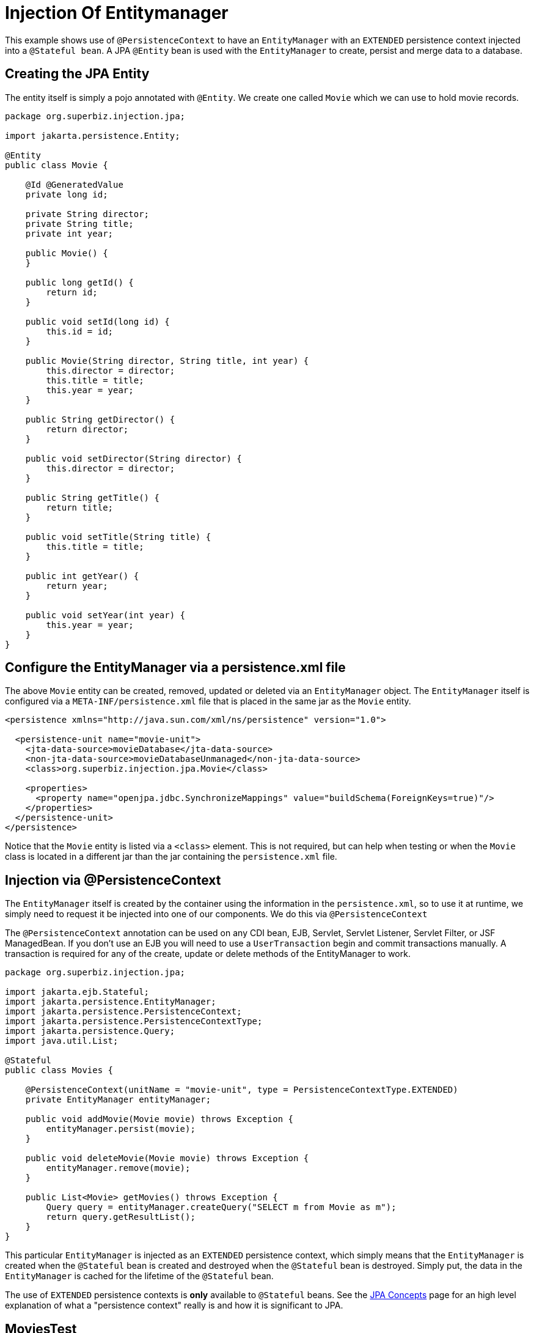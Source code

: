= Injection Of Entitymanager
:index-group: JPA
:jbake-type: page
:jbake-status: published

This example shows use of `@PersistenceContext` to have an `EntityManager` with an
`EXTENDED` persistence context injected into a `@Stateful bean`. A JPA
`@Entity` bean is used with the `EntityManager` to create, persist and merge
data to a database.

== Creating the JPA Entity

The entity itself is simply a pojo annotated with `@Entity`.  We create one called `Movie` which we can use to hold movie records.

....
package org.superbiz.injection.jpa;

import jakarta.persistence.Entity;

@Entity
public class Movie {

    @Id @GeneratedValue
    private long id;

    private String director;
    private String title;
    private int year;

    public Movie() {
    }

    public long getId() {
        return id;
    }

    public void setId(long id) {
        this.id = id;
    }

    public Movie(String director, String title, int year) {
        this.director = director;
        this.title = title;
        this.year = year;
    }

    public String getDirector() {
        return director;
    }

    public void setDirector(String director) {
        this.director = director;
    }

    public String getTitle() {
        return title;
    }

    public void setTitle(String title) {
        this.title = title;
    }

    public int getYear() {
        return year;
    }

    public void setYear(int year) {
        this.year = year;
    }
}
....

== Configure the EntityManager via a persistence.xml file

The above `Movie` entity can be created, removed, updated or deleted via an `EntityManager` object.  The `EntityManager` itself is
configured via a `META-INF/persistence.xml` file that is placed in the same jar as the `Movie` entity.

....
<persistence xmlns="http://java.sun.com/xml/ns/persistence" version="1.0">

  <persistence-unit name="movie-unit">
    <jta-data-source>movieDatabase</jta-data-source>
    <non-jta-data-source>movieDatabaseUnmanaged</non-jta-data-source>
    <class>org.superbiz.injection.jpa.Movie</class>

    <properties>
      <property name="openjpa.jdbc.SynchronizeMappings" value="buildSchema(ForeignKeys=true)"/>
    </properties>
  </persistence-unit>
</persistence>
....

Notice that the `Movie` entity is listed via a `<class>` element.  This is not required, but can help when testing or when the
`Movie` class is located in a different jar than the jar containing the `persistence.xml` file.

== Injection via @PersistenceContext

The `EntityManager` itself is created by the container using the information in the `persistence.xml`, so to use it at
runtime, we simply need to request it be injected into one of our components.  We do this via `@PersistenceContext`

The `@PersistenceContext` annotation can be used on any CDI bean, EJB, Servlet, Servlet Listener, Servlet Filter, or JSF ManagedBean.  If you don't use an EJB you will need to use a `UserTransaction` begin and commit transactions manually.  A transaction is required for any of the create, update or delete methods of the EntityManager to work.

....
package org.superbiz.injection.jpa;

import jakarta.ejb.Stateful;
import jakarta.persistence.EntityManager;
import jakarta.persistence.PersistenceContext;
import jakarta.persistence.PersistenceContextType;
import jakarta.persistence.Query;
import java.util.List;

@Stateful
public class Movies {

    @PersistenceContext(unitName = "movie-unit", type = PersistenceContextType.EXTENDED)
    private EntityManager entityManager;

    public void addMovie(Movie movie) throws Exception {
        entityManager.persist(movie);
    }

    public void deleteMovie(Movie movie) throws Exception {
        entityManager.remove(movie);
    }

    public List<Movie> getMovies() throws Exception {
        Query query = entityManager.createQuery("SELECT m from Movie as m");
        return query.getResultList();
    }
}
....

This particular `EntityManager` is injected as an `EXTENDED` persistence context, which simply means that the `EntityManager`
is created when the `@Stateful` bean is created and destroyed when the `@Stateful` bean is destroyed.  Simply put, the
data in the `EntityManager` is cached for the lifetime of the `@Stateful` bean.

The use of `EXTENDED` persistence contexts is *only* available to `@Stateful` beans.  See the link:../../jpa-concepts.html[JPA Concepts] page for an high level explanation of what a "persistence context" really is and how it is significant to JPA.

== MoviesTest

Testing JPA is quite easy, we can simply use the `EJBContainer` API to create a container in our test case.

....
package org.superbiz.injection.jpa;

import junit.framework.TestCase;

import jakarta.ejb.embeddable.EJBContainer;
import jakarta.naming.Context;
import java.util.List;
import java.util.Properties;

//START SNIPPET: code
public class MoviesTest extends TestCase {

    public void test() throws Exception {

        final Properties p = new Properties();
        p.put("movieDatabase", "new://Resource?type=DataSource");
        p.put("movieDatabase.JdbcDriver", "org.hsqldb.jdbcDriver");
        p.put("movieDatabase.JdbcUrl", "jdbc:hsqldb:mem:moviedb");

        final Context context = EJBContainer.createEJBContainer(p).getContext();

        Movies movies = (Movies) context.lookup("java:global/injection-of-entitymanager/Movies");

        movies.addMovie(new Movie("Quentin Tarantino", "Reservoir Dogs", 1992));
        movies.addMovie(new Movie("Joel Coen", "Fargo", 1996));
        movies.addMovie(new Movie("Joel Coen", "The Big Lebowski", 1998));

        List<Movie> list = movies.getMovies();
        assertEquals("List.size()", 3, list.size());

        for (Movie movie : list) {
            movies.deleteMovie(movie);
        }

        assertEquals("Movies.getMovies()", 0, movies.getMovies().size());
    }
}
....

= Running

When we run our test case we should see output similar to the following.

....
-------------------------------------------------------
 T E S T S
-------------------------------------------------------
Running org.superbiz.injection.jpa.MoviesTest
Apache OpenEJB 4.0.0-beta-1    build: 20111002-04:06
http://tomee.apache.org/
INFO - openejb.home = /Users/dblevins/examples/injection-of-entitymanager
INFO - openejb.base = /Users/dblevins/examples/injection-of-entitymanager
INFO - Using 'jakarta.ejb.embeddable.EJBContainer=true'
INFO - Configuring Service(id=Default Security Service, type=SecurityService, provider-id=Default Security Service)
INFO - Configuring Service(id=Default Transaction Manager, type=TransactionManager, provider-id=Default Transaction Manager)
INFO - Configuring Service(id=movieDatabase, type=Resource, provider-id=Default JDBC Database)
INFO - Found EjbModule in classpath: /Users/dblevins/examples/injection-of-entitymanager/target/classes
INFO - Beginning load: /Users/dblevins/examples/injection-of-entitymanager/target/classes
INFO - Configuring enterprise application: /Users/dblevins/examples/injection-of-entitymanager
INFO - Configuring Service(id=Default Stateful Container, type=Container, provider-id=Default Stateful Container)
INFO - Auto-creating a container for bean Movies: Container(type=STATEFUL, id=Default Stateful Container)
INFO - Configuring Service(id=Default Managed Container, type=Container, provider-id=Default Managed Container)
INFO - Auto-creating a container for bean org.superbiz.injection.jpa.MoviesTest: Container(type=MANAGED, id=Default Managed Container)
INFO - Configuring PersistenceUnit(name=movie-unit)
INFO - Auto-creating a Resource with id 'movieDatabaseNonJta' of type 'DataSource for 'movie-unit'.
INFO - Configuring Service(id=movieDatabaseNonJta, type=Resource, provider-id=movieDatabase)
INFO - Adjusting PersistenceUnit movie-unit <non-jta-data-source> to Resource ID 'movieDatabaseNonJta' from 'movieDatabaseUnmanaged'
INFO - Enterprise application "/Users/dblevins/examples/injection-of-entitymanager" loaded.
INFO - Assembling app: /Users/dblevins/examples/injection-of-entitymanager
INFO - PersistenceUnit(name=movie-unit, provider=org.apache.openjpa.persistence.PersistenceProviderImpl) - provider time 462ms
INFO - Jndi(name="java:global/injection-of-entitymanager/Movies!org.superbiz.injection.jpa.Movies")
INFO - Jndi(name="java:global/injection-of-entitymanager/Movies")
INFO - Jndi(name="java:global/EjbModule1461341140/org.superbiz.injection.jpa.MoviesTest!org.superbiz.injection.jpa.MoviesTest")
INFO - Jndi(name="java:global/EjbModule1461341140/org.superbiz.injection.jpa.MoviesTest")
INFO - Created Ejb(deployment-id=Movies, ejb-name=Movies, container=Default Stateful Container)
INFO - Created Ejb(deployment-id=org.superbiz.injection.jpa.MoviesTest, ejb-name=org.superbiz.injection.jpa.MoviesTest, container=Default Managed Container)
INFO - Started Ejb(deployment-id=Movies, ejb-name=Movies, container=Default Stateful Container)
INFO - Started Ejb(deployment-id=org.superbiz.injection.jpa.MoviesTest, ejb-name=org.superbiz.injection.jpa.MoviesTest, container=Default Managed Container)
INFO - Deployed Application(path=/Users/dblevins/examples/injection-of-entitymanager)
Tests run: 1, Failures: 0, Errors: 0, Skipped: 0, Time elapsed: 2.301 sec

Results :

Tests run: 1, Failures: 0, Errors: 0, Skipped: 0
....
